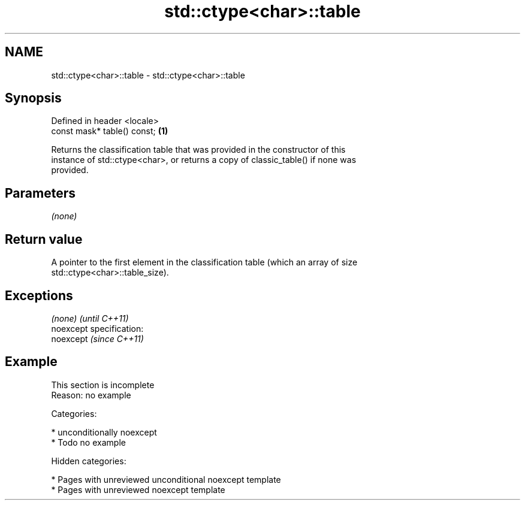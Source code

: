 .TH std::ctype<char>::table 3 "2019.03.28" "http://cppreference.com" "C++ Standard Libary"
.SH NAME
std::ctype<char>::table \- std::ctype<char>::table

.SH Synopsis
   Defined in header <locale>
   const mask* table() const; \fB(1)\fP

   Returns the classification table that was provided in the constructor of this
   instance of std::ctype<char>, or returns a copy of classic_table() if none was
   provided.

.SH Parameters

   \fI(none)\fP

.SH Return value

   A pointer to the first element in the classification table (which an array of size
   std::ctype<char>::table_size).

.SH Exceptions

   \fI(none)\fP                    \fI(until C++11)\fP
   noexcept specification:  
   noexcept                  \fI(since C++11)\fP
     

.SH Example

    This section is incomplete
    Reason: no example

   Categories:

     * unconditionally noexcept
     * Todo no example

   Hidden categories:

     * Pages with unreviewed unconditional noexcept template
     * Pages with unreviewed noexcept template
